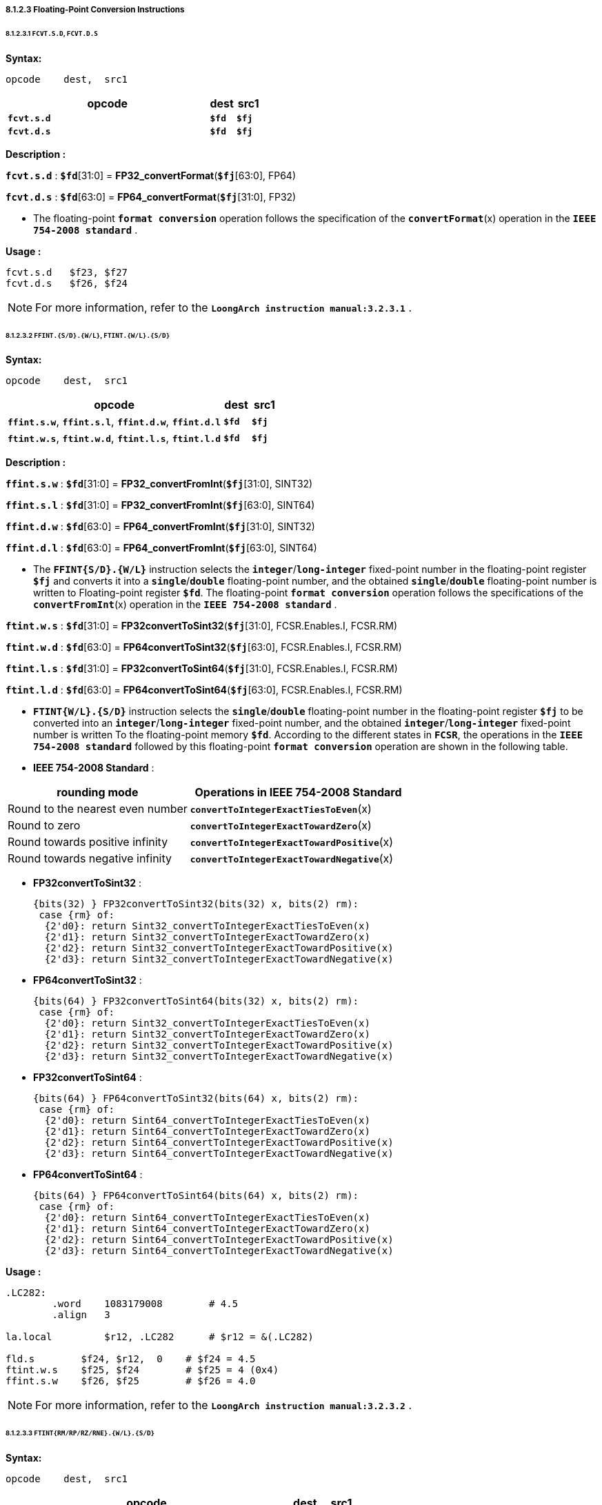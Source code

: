===== *8.1.2.3 Floating-Point Conversion Instructions*

====== *8.1.2.3.1 `FCVT.S.D`, `FCVT.D.S`*

*Syntax:*

 opcode    dest,  src1

[options="header"]
[cols="80,10,10"]
|===========================
^.^|opcode
^.^|dest
^.^|src1

^.^|*`fcvt.s.d`*
^.^|*`$fd`*
^.^|*`$fj`* 

^.^|*`fcvt.d.s`*
^.^|*`$fd`*
^.^|*`$fj`* 
|===========================

*Description :*

*`fcvt.s.d`* : *`$fd`*[31:0] = *FP32_convertFormat*(*`$fj`*[63:0], FP64)

*`fcvt.d.s`* : *`$fd`*[63:0] = *FP64_convertFormat*(*`$fj`*[31:0], FP32)

* The floating-point *`format conversion`* operation follows the specification of the *`convertFormat`*(x) operation in the *`IEEE 754-2008 standard`* .

*Usage :* 
[source]
----
fcvt.s.d   $f23, $f27
fcvt.d.s   $f26, $f24
----

[NOTE]
=====
For more information, refer to the *`LoongArch instruction manual:3.2.3.1`* .
=====

====== *8.1.2.3.2 `FFINT.{S/D}.{W/L}`, `FTINT.{W/L}.{S/D}`*

*Syntax:*

 opcode    dest,  src1

[options="header"]
[cols="80,10,10"]
|===========================
^.^|opcode
^.^|dest
^.^|src1

^.^|*`ffint.s.w`*, *`ffint.s.l`*, *`ffint.d.w`*, *`ffint.d.l`*
^.^|*`$fd`*
^.^|*`$fj`* 

^.^|*`ftint.w.s`*, *`ftint.w.d`*, *`ftint.l.s`*, *`ftint.l.d`*
^.^|*`$fd`*
^.^|*`$fj`* 
|===========================

*Description :*

*`ffint.s.w`* : *`$fd`*[31:0] = *FP32_convertFromInt*(*`$fj`*[31:0], SINT32)

*`ffint.s.l`* : *`$fd`*[31:0] = *FP32_convertFromInt*(*`$fj`*[63:0], SINT64)

*`ffint.d.w`* : *`$fd`*[63:0] = *FP64_convertFromInt*(*`$fj`*[31:0], SINT32)

*`ffint.d.l`* : *`$fd`*[63:0] = *FP64_convertFromInt*(*`$fj`*[63:0], SINT64)

* The *`FFINT{S/D}.{W/L}`* instruction selects the *`integer`*/*`long-integer`* fixed-point number in the floating-point register *`$fj`* and converts it into a *`single`*/*`double`* floating-point number, and the obtained *`single`*/*`double`* floating-point number is written to Floating-point register *`$fd`*. The floating-point *`format conversion`* operation follows the specifications of the *`convertFromInt`*(x) operation in the *`IEEE 754-2008 standard`* .

*`ftint.w.s`* : *`$fd`*[31:0] = *FP32convertToSint32*(*`$fj`*[31:0], FCSR.Enables.I, FCSR.RM)

*`ftint.w.d`* : *`$fd`*[63:0] = *FP64convertToSint32*(*`$fj`*[63:0], FCSR.Enables.I, FCSR.RM)

*`ftint.l.s`* : *`$fd`*[31:0] = *FP32convertToSint64*(*`$fj`*[31:0], FCSR.Enables.I, FCSR.RM)

*`ftint.l.d`* : *`$fd`*[63:0] = *FP64convertToSint64*(*`$fj`*[63:0], FCSR.Enables.I, FCSR.RM)

* *`FTINT{W/L}.{S/D}`* instruction selects the *`single`*/*`double`* floating-point number in the floating-point register *`$fj`* to be converted into an *`integer`*/*`long-integer`* fixed-point number, and the obtained *`integer`*/*`long-integer`* fixed-point number is written To the floating-point memory *`$fd`*. According to the different states in *`FCSR`*, the operations in the *`IEEE 754-2008 standard`* followed by this floating-point *`format conversion`* operation are shown in the following table.

* *IEEE 754-2008 Standard* :

[options="header"]
[cols="5,6"]
|===========================
^.^|rounding mode
^.^|Operations in IEEE 754-2008 Standard

^.^|Round to the nearest even number
^.^|*`convertToIntegerExactTiesToEven`*(x)

^.^|Round to zero
^.^|*`convertToIntegerExactTowardZero`*(x)

^.^|Round towards positive infinity
^.^|*`convertToIntegerExactTowardPositive`*(x)

^.^|Round towards negative infinity
^.^|*`convertToIntegerExactTowardNegative`*(x)
|===========================

* *FP32convertToSint32* : 

 {bits(32) } FP32convertToSint32(bits(32) x, bits(2) rm):
  case {rm} of:
   {2'd0}: return Sint32_convertToIntegerExactTiesToEven(x)
   {2'd1}: return Sint32_convertToIntegerExactTowardZero(x)
   {2'd2}: return Sint32_convertToIntegerExactTowardPositive(x)
   {2'd3}: return Sint32_convertToIntegerExactTowardNegative(x)

* *FP64convertToSint32* : 

 {bits(64) } FP32convertToSint64(bits(32) x, bits(2) rm):
  case {rm} of:
   {2'd0}: return Sint32_convertToIntegerExactTiesToEven(x)
   {2'd1}: return Sint32_convertToIntegerExactTowardZero(x)
   {2'd2}: return Sint32_convertToIntegerExactTowardPositive(x)
   {2'd3}: return Sint32_convertToIntegerExactTowardNegative(x)

* *FP32convertToSint64* : 

 {bits(64) } FP64convertToSint32(bits(64) x, bits(2) rm):
  case {rm} of:
   {2'd0}: return Sint64_convertToIntegerExactTiesToEven(x)
   {2'd1}: return Sint64_convertToIntegerExactTowardZero(x)
   {2'd2}: return Sint64_convertToIntegerExactTowardPositive(x)
   {2'd3}: return Sint64_convertToIntegerExactTowardNegative(x)

* *FP64convertToSint64* : 

 {bits(64) } FP64convertToSint64(bits(64) x, bits(2) rm):
  case {rm} of:
   {2'd0}: return Sint64_convertToIntegerExactTiesToEven(x)
   {2'd1}: return Sint64_convertToIntegerExactTowardZero(x)
   {2'd2}: return Sint64_convertToIntegerExactTowardPositive(x)
   {2'd3}: return Sint64_convertToIntegerExactTowardNegative(x)

*Usage :* 
[source]
----
.LC282:
	.word	 1083179008        # 4.5
	.align	 3

la.local	 $r12, .LC282      # $r12 = &(.LC282)

fld.s	     $f24, $r12,  0    # $f24 = 4.5
ftint.w.s    $f25, $f24        # $f25 = 4 (0x4)
ffint.s.w    $f26, $f25        # $f26 = 4.0 
----

[NOTE]
=====
For more information, refer to the *`LoongArch instruction manual:3.2.3.2`* .
=====

====== *8.1.2.3.3 `FTINT{RM/RP/RZ/RNE}.{W/L}.{S/D}`*

*Syntax:*

 opcode    dest,  src1

[options="header"]
[cols="80,10,10"]
|===========================
^.^|opcode
^.^|dest
^.^|src1

^.^|*`ftintrm.w.s`*, *`ftintrm.w.d`*, *`ftintrm.l.s`*, *`ftintrm.l.d`*
^.^|*`$fd`*
^.^|*`$fj`* 

^.^|*`ftintrp.w.s`*, *`ftintrp.w.d`*, *`ftintrp.l.s`*, *`ftintrp.l.d`*
^.^|*`$fd`*
^.^|*`$fj`* 

^.^|*`ftintrz.w.s`*, *`ftintrz.w.d`*, *`ftintrz.l.s`*, *`ftintrz.l.d`*
^.^|*`$fd`*
^.^|*`$fj`* 

^.^|*`ftintrne.w.s`*, *`ftintrne.w.d`*, *`ftintrne.l.s`*, *`ftintrne.l.d`*
^.^|*`$fd`*
^.^|*`$fj`* 
|===========================

*Description :*

*`ftintrm.w.s`* : *`$fd`*[31:0] = *FP32convertToSint32*(*`$fj`*[31:0], FCSR.Enables.I, 3)

*`ftintrm.w.d`* : *`$fd`*[63:0] = *FP64convertToSint32*(*`$fj`*[63:0], FCSR.Enables.I, 3)

*`ftintrm.l.s`* : *`$fd`*[31:0] = *FP32convertToSint64*(*`$fj`*[31:0], FCSR.Enables.I, 3)

*`ftintrm.l.d`* : *`$fd`*[63:0] = *FP64convertToSint64*(*`$fj`*[63:0], FCSR.Enables.I, 3)

* *`FTINTRM.{W/L}.{S/D}`* instruction selects the *`single`*/*`double`* floating-point number in the floating-point register *`$fj`* and converts it to *`integer`*/*`long-integer`* fixed point number, and the resulting *`integer`*/*`long-integer`* fixed point number is written to the floating-point register *`$fd`*, using the "*`round to negative infinity`*" mode.

*Usage :* 
[source]
----
fld.s	     $f24, $r12,  0    # $f24 = 4.6
ftintrm.w.s  $f26, $f24        # $f26 = 4 (0x4)
fld.s	     $f24, $r12,  0    # $f24 = -4.6
ftintrm.w.s  $f26, $f24        # $f26 = -5 
fld.d	     $f24, $r12,  0    # $f24 = 4.6
ftintrm.l.d  $f26, $f24        # $f26 = 4 
fld.d	     $f25, $r12,  0    # $f25 = -4.6
ftintrm.l.d  $f26, $f25        # $f26 = -5 
----

*Description :*

*`ftintrp.w.s`* : *`$fd`*[31:0] = *FP32convertToSint32*(*`$fj`*[31:0], FCSR.Enables.I, 2)

*`ftintrp.w.d`* : *`$fd`*[63:0] = *FP64convertToSint32*(*`$fj`*[63:0], FCSR.Enables.I, 2)

*`ftintrp.l.s`* : *`$fd`*[31:0] = *FP32convertToSint64*(*`$fj`*[31:0], FCSR.Enables.I, 2)

*`ftintrp.l.d`* : *`$fd`*[63:0] = *FP64convertToSint64*(*`$fj`*[63:0], FCSR.Enables.I, 2)

* *`FTINTRP.{W/L}.{S/D}`* instruction selects the *`single`*/*`double`* floating-point number in the floating-point register *`$fj`*, converts it to *`integer`*/*`long-integer`* fixed point number, and writes the *`integer`*/*`long-integer`* fixed point number into the floating-point register *`$fd`*, using the "*`rounding to positive infinity`*" method.

*Usage :* 
[source]
----
fld.s	     $f24, $r12,  0    # $f24 = 4.6
ftintrp.w.s  $f26, $f24        # $f26 = 5 
fld.s	     $f25, $r12,  0    # $f25 = -4.6
ftintrp.w.s  $f26, $f25        # $f26 = -4 
fld.d	     $f25, $r12,  0    # $f25 = -4.6
ftintrp.l.d  $f26, $f25        # $f26 = -4 
----

*Description :*

*`ftintrz.w.s`* : *`$fd`*[31:0] = *FP32convertToSint32*(*`$fj`*[31:0], FCSR.Enables.I, 1)

*`ftintrz.w.d`* : *`$fd`*[63:0] = *FP64convertToSint32*(*`$fj`*[63:0], FCSR.Enables.I, 1)

*`ftintrz.l.s`* : *`$fd`*[31:0] = *FP32convertToSint64*(*`$fj`*[31:0], FCSR.Enables.I, 1)

*`ftintrz.l.d`* : *`$fd`*[63:0] = *FP64convertToSint64*(*`$fj`*[63:0], FCSR.Enables.I, 1)

* *`FTINTRZ.{W/L}.{S/D}`* instruction selects the *`single`*/*`double`* floating-point number in floating-point register *`$fj`*, converts it to *`integer`*/*`long-integer`* fixed-point number, and writes the obtained *`integer`*/*`long-integer`* fixed-point number to floating-point register *`$fd`*, using the "*`rounding to zero`*" method.

*Usage :* 
[source]
----
fld.s	     $f24, $r12,  0    # $f24 = 4.6
ftintrz.w.s  $f26, $f24        # $f26 = 4 
fld.s	     $f24, $r12,  0    # $f24 = -4.6
ftintrz.w.s  $f26, $f24        # $f26 = -4 
----

*Description :*

*`ftintrne.w.s`* : *`$fd`*[31:0] = *FP32convertToSint32*(*`$fj`*[31:0], FCSR.Enables.I, 0)

*`ftintrne.w.d`* : *`$fd`*[63:0] = *FP64convertToSint32*(*`$fj`*[63:0], FCSR.Enables.I, 0)

*`ftintrne.l.s`* : *`$fd`*[31:0] = *FP32convertToSint64*(*`$fj`*[31:0], FCSR.Enables.I, 0)

*`ftintrne.l.d`* : *`$fd`*[63:0] = *FP64convertToSint64*(*`$fj`*[63:0], FCSR.Enables.I, 0)

* *`FTINTRNE.{W/L}{S/D}`* instruction selects the *`single`*/*`double`* floating-point number in floating-point register *`$fj`*, converts it to *`integer`*/*`long-integer`* fixed point number, and writes the obtained *`integer`*/*`long-integer`* fixed point number to floating-point register *`$fd`*, using the "*`rounding to the nearest even number`*" method.

*Usage :* 
[source]
----
fld.s	      $f24, $r12,  0    # $f24 = 4.6
ftintrne.w.s  $f26, $f24        # $f26 = 5 
fld.s	      $f24, $r12,  0    # $f24 = -4.6
ftintrne.w.s  $f26, $f24        # $f26 = -5 
fld.d	      $f25, $r12,  0    # $f25 = -4.6
ftintrne.l.d  $f26, $f25        # $f26 = -5 
----

[NOTE]
=====
For more information, refer to the *`LoongArch instruction manual:3.2.3.3`* .
=====

====== *8.1.2.3.4 `FRINT.{S/D}`*

*Syntax:*

 opcode    dest,  src1

[options="header"]
[cols="80,10,10"]
|===========================
^.^|opcode
^.^|dest
^.^|src1

^.^|*`frint.s`*, *`frint.d`*
^.^|*`$fd`*
^.^|*`$fj`* 
|===========================

*Description :*

*`frint.s`* : *`$fd`*[31:0] = *FP32_roundToInteger*(*`$fj`*[31:0], FCSR.Enables.I, FCSR.RM)

*`frint.d`* : *`$fd`*[63:0] = *FP64_roundToInteger*(*`$fj`*[63:0], FCSR.Enables.I, FCSR.RM)

* The operations in *`IEEE 754-2008 standard`* for floating-point format
conversion operations are shown in the table below..

[options="header"]
[cols="5,6"]
|===========================
^.^|rounding mode
^.^|Operations in IEEE 754-2008 Standard

^.^|Round to the nearest even number
.4+^.^|*`roundToIntegralExact`*(x)

^.^|Round to zero

^.^|Round towards positive infinity

^.^|Round towards negative infinity
|===========================

* *FP32_roundToInteger* : 

 {bits(32) } FP32_roundToInteger(bits(N) x):
   return FP32_roundToIntegralExact(x)

* *FP64_roundToInteger* : 

 {bits(64) } FP64_roundToInteger(bits(N) x):
   return FP64_roundToIntegralExact(x)

*Usage :* 
[source]
----
fld.s	      $f24, $r12,  0    # $f24 = 4.5
frint.s       $f26, $f24        # $f26 = 4.0
fld.d	      $f24, $r12,  0    # $f24 = 4.6
frint.d       $f26, $f24        # $f26 = 5.0 
----

[NOTE]
=====
For more information, refer to the *`LoongArch instruction manual:3.2.3.4`* .
=====
